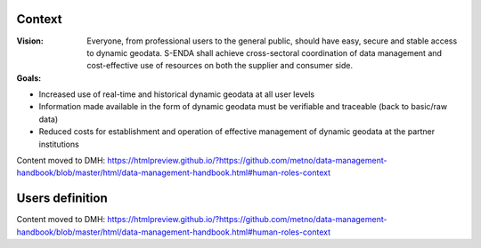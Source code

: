 .. _`user-analysis-context`:

-------
Context
-------

:Vision: Everyone, from professional users to the general public, should have easy, secure and stable access to dynamic geodata. S-ENDA shall achieve cross-sectoral coordination of data management and cost-effective use of resources on both the supplier and consumer side.

:Goals:

* Increased use of real-time and historical dynamic geodata at all user levels
* Information made available in the form of dynamic geodata must be verifiable and traceable (back to basic/raw data)
* Reduced costs for establishment and operation of effective management of dynamic geodata at the partner institutions

Content moved to DMH: https://htmlpreview.github.io/?https://github.com/metno/data-management-handbook/blob/master/html/data-management-handbook.html#human-roles-context

.. _`users-definition`:

----------------
Users definition
----------------

Content moved to DMH: https://htmlpreview.github.io/?https://github.com/metno/data-management-handbook/blob/master/html/data-management-handbook.html#human-roles-context
